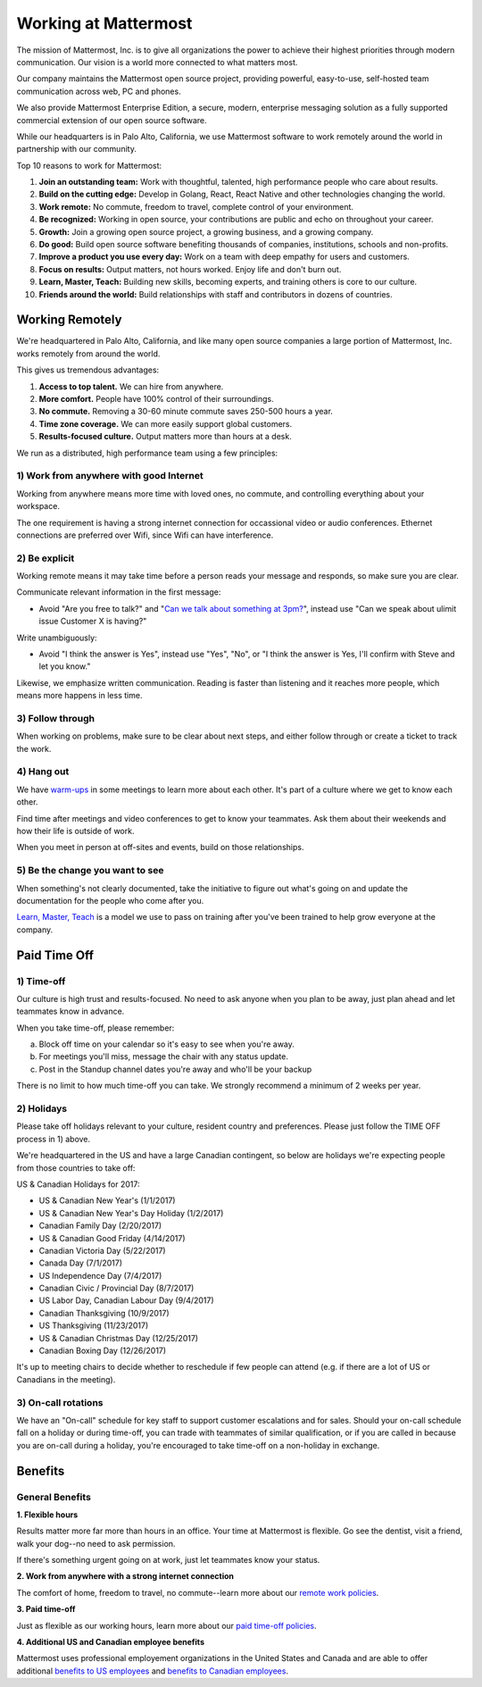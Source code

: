 ==============================================================
Working at Mattermost
==============================================================

The mission of Mattermost, Inc. is to give all organizations the power to achieve their highest priorities through modern communication. Our vision is a world more connected to what matters most.

Our company maintains the Mattermost open source project, providing powerful, easy-to-use, self-hosted team communication across web, PC and phones.

We also provide Mattermost Enterprise Edition, a secure, modern, enterprise messaging solution as a fully supported commercial extension of our open source software.

While our headquarters is in Palo Alto, California, we use Mattermost software to work remotely around the world in partnership with our community.

Top 10 reasons to work for Mattermost:

1. **Join an outstanding team:** Work with thoughtful, talented, high performance people who care about results.
2. **Build on the cutting edge:** Develop in Golang, React, React Native and other technologies changing the world.
3. **Work remote:** No commute, freedom to travel, complete control of your environment.
4. **Be recognized:** Working in open source, your contributions are public and echo on throughout your career.
5. **Growth:** Join a growing open source project, a growing business, and a growing company.
6. **Do good:** Build open source software benefiting thousands of companies, institutions, schools and non-profits.
7. **Improve a product you use every day:** Work on a team with deep empathy for users and customers.
8. **Focus on results:** Output matters, not hours worked. Enjoy life and don't burn out.
9. **Learn, Master, Teach:** Building new skills, becoming experts, and training others is core to our culture.
10. **Friends around the world:** Build relationships with staff and contributors in dozens of countries.

----------------------------------------------------------
Working Remotely
----------------------------------------------------------

We're headquartered in Palo Alto, California, and like many open source companies a large portion of Mattermost, Inc. works remotely from around the world.

This gives us tremendous advantages:

1. **Access to top talent.** We can hire from anywhere.
2. **More comfort.** People have 100% control of their surroundings.
3. **No commute.** Removing a 30-60 minute commute saves 250-500 hours a year.
4. **Time zone coverage.** We can more easily support global customers.
5. **Results-focused culture.** Output matters more than hours at a desk.

We run as a distributed, high performance team using a few principles:

1) Work from anywhere with good Internet
~~~~~~~~~~~~~~~~~~~~~~~~~~~~~~~~~~~~~~~~~~~~~~~~~~~~~~~~~~~~~~~~~~
Working from anywhere means more time with loved ones, no commute, and controlling everything about your workspace.

The one requirement is having a strong internet connection for occassional video or audio conferences. Ethernet connections are preferred over Wifi, since Wifi can have interference.

2) Be explicit
~~~~~~~~~~~~~~~~~~~~~~~~~~~~~~~~~~~~~~~~~~~~~~~~~~~~~~~~~~~~~~~~~~

Working remote means it may take time before a person reads your message and responds, so make sure you are clear.

Communicate relevant information in the first message:

- Avoid "Are you free to talk?" and "`Can we talk about something at 3pm? <https://www.nytimes.com/2015/08/16/jobs/when-youre-in-charge-your-whisper-may-feel-like-a-shout.html?_r=0>`_", instead use "Can we speak about ulimit issue Customer X is having?"

Write unambiguously:

- Avoid "I think the answer is Yes", instead use "Yes", "No", or "I think the answer is Yes, I'll confirm with Steve and let you know."

Likewise, we emphasize written communication. Reading is faster than listening and it reaches more people, which means more happens in less time.

3) Follow through
~~~~~~~~~~~~~~~~~~~~~~~~~~~~~~~~~~~~~~~~~~~~~~~~~~~~~~~~~~~~~~~~~~
When working on problems, make sure to be clear about next steps, and either follow through or create a ticket to track the work.

4) Hang out
~~~~~~~~~~~~~~~~~~~~~~~~~~~~~~~~~~~~~~~~~~~~~~~~~~~~~~~~~~~~~~~~~~
We have `warm-ups <https://docs.mattermost.com/process/training.html#warm-ups>`_ in some meetings to learn more about each other. It's part of a culture where we get to know each other.

Find time after meetings and video conferences to get to know your teammates. Ask them about their weekends and how their life is outside of work.

When you meet in person at off-sites and events, build on those relationships.

5) Be the change you want to see
~~~~~~~~~~~~~~~~~~~~~~~~~~~~~~~~~~~~~~~~~~~~~~~~~~~~~~~~~~~~~~~~~~
When something's not clearly documented, take the initiative to figure out what's going on and update the documentation for the people who come after you.

`Learn, Master, Teach <https://docs.mattermost.com/process/training.html#learn-master-teach>`_ is a model we use to pass on training after you've been trained to help grow everyone at the company.


----------------------------------------------------------
Paid Time Off
----------------------------------------------------------

1) Time-off
~~~~~~~~~~~~~~~~~~~~~~~~~~~~~~~~~~~~~~~~~~

Our culture is high trust and results-focused. No need to ask anyone when you plan to be away, just plan ahead and let teammates know in advance.

When you take time-off, please remember:

a) Block off time on your calendar so it's easy to see when you're away.

b) For meetings you'll miss, message the chair with any status update.

c) Post in the Standup channel dates you're away and who'll be your backup

There is no limit to how much time-off you can take. We strongly recommend a minimum of 2 weeks per year.

2) Holidays
~~~~~~~~~~~~~~~~~~~~~~~~~~~~~~~~~~~~~~~~~~

Please take off holidays relevant to your culture, resident country and preferences. Please just follow the TIME OFF process in 1) above.

We're headquartered in the US and have a large Canadian contingent, so below are holidays we're expecting people from those countries to take off:

US & Canadian Holidays for 2017:

- US & Canadian New Year's (1/1/2017)
- US & Canadian New Year's Day Holiday (1/2/2017)
- Canadian Family Day (2/20/2017)
- US & Canadian Good Friday (4/14/2017)
- Canadian Victoria Day (5/22/2017)
- Canada Day (7/1/2017)
- US Independence Day (7/4/2017)
- Canadian Civic / Provincial Day (8/7/2017)
- US Labor Day, Canadian Labour Day (9/4/2017)
- Canadian Thanksgiving (10/9/2017)
- US Thanksgiving (11/23/2017)
- US & Canadian Christmas Day (12/25/2017)
- Canadian Boxing Day (12/26/2017)

It's up to meeting chairs to decide whether to reschedule if few people can attend (e.g. if there are a lot of US or Canadians in the meeting).

3) On-call rotations
~~~~~~~~~~~~~~~~~~~~~~~~~~~~~~~~~~~~~~~~~~

We have an "On-call" schedule for key staff to support customer escalations and for sales. Should your on-call schedule fall on a holiday or during time-off, you can trade with teammates of similar qualification, or if you are called in because you are on-call during a holiday, you're encouraged to take time-off on a non-holiday in exchange.

----------------------------------------------------------------
Benefits
----------------------------------------------------------------

General Benefits
~~~~~~~~~~~~~~~~~~~~~~~~~~~~~~~~~~~~~~~

**1. Flexible hours**

Results matter more far more than hours in an office. Your time at Mattermost is flexible. Go see the dentist, visit a friend, walk your dog--no need to ask permission.

If there's something urgent going on at work, just let teammates know your status.

**2. Work from anywhere with a strong internet connection**

The comfort of home, freedom to travel, no commute--learn more about our `remote work policies <https://docs.mattermost.com/process/working-at-mattermost.html#working-remotely>`_.

**3. Paid time-off**

Just as flexible as our working hours, learn more about our `paid time-off policies <https://docs.mattermost.com/process/working-at-mattermost.html#paid-time-off>`_.

**4. Additional US and Canadian employee benefits**

Mattermost uses professional employement organizations in the United States and Canada and are able to offer additional `benefits to US employees <benefits-us.html>`_ and `benefits to Canadian employees <benefits-canada.html>`_.
